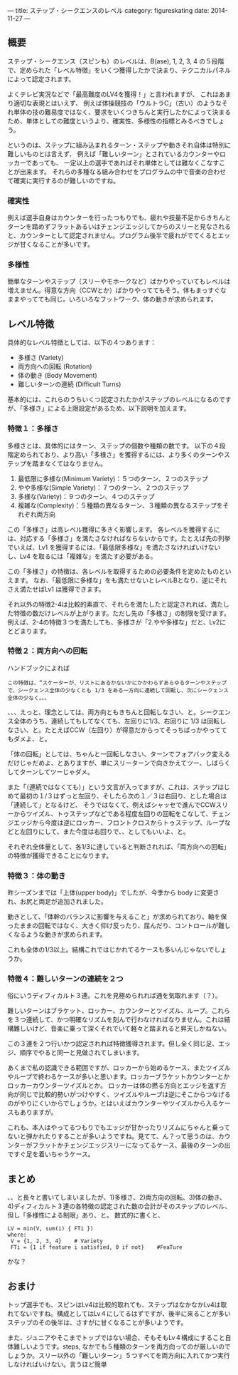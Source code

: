 ---
title: ステップ・シークエンスのレベル
category: figureskating
date: 2014-11-27
---
** 概要

ステップ・シークエンス（スピンも）のレベルは、B(ase), 1, 2, 3, 4 の５段階で、定められた「レベル特徴」をいくつ獲得したかで決まり、テクニカルパネルによって認定されます。

よくテレビ実況などで「最高難度のLV4を獲得！」と言われますが、
これはあまり適切な表現とはいえず、
例えば体操競技の「ウルトラC」（古い）のようなそれ単体の技の難易度ではなく、要求をいくつきちんと実行したかによって決まるため、単体としての難度というより、確実性、多様性の指標とみるべきでしょう。

というのは、ステップに組み込まれるターン・ステップや動きそれ自体は特別に難しいものとは言えず、
例えば「難しいターン」とされているカウンターやロッカーであっても、
一定以上の選手であればそれ単体としては難なくこなすことが出来ます。
それらの多種なる組み合わせをプログラムの中で音楽の合わせて確実に実行するのが難しいのですね。

*** 確実性

例えば選手自身はカウンターを行ったつもりでも、疲れや技量不足からきちんとターンを踏めずフラットあるいはチェンジエッジしてからのスリーと見なされると、カウンターとして認定されません。プログラム後半で疲れがでてくるとエッジが甘くなることが多いです。

*** 多様性

簡単なターンやステップ（スリーやモホークなど）ばかりやっていてもレベルは増えません。得意な方向（CCWとか）ばかりやっててもそう。体もまっすぐなままやってても同じ。いろいろなフットワーク、体の動きが求められます。

** レベル特徴

具体的なレベル特徴としては、以下の４つあります：

- 多様さ (Variety)
- 両方向への回転 (Rotation)
- 体の動き (Body Movement)
- 難しいターンの連続 (Difficult Turns)

基本的には、これらのうちいくつ認定されたかがステップのレベルになるのですが、「多様さ」による上限設定があるため、以下説明を加えます。

*** 特徴１：多様さ

多様さとは、具体的にはターン、ステップの個数や種類の数です。
以下の４段階定められており、より高い「多様さ」を獲得するには、より多くのターンやステップを踏まなくてはなりません。

1. 最低限に多様な(Minimum Variety)：５つのターン、２つのステップ
1. やや多様な(Simple Variety)：７つのターン、２つのステップ
1. 多様な(Variety)：９つのターン、４つのステップ
1. 複雑な(Complexity)：５種類の異なるターン、３種類の異なるステップをそれぞれ両方向

この「多様さ」は高レベル獲得に多きく影響します。
各レベルを獲得するには、対応する「多様さ」を満たさなければならないからです。たとえば先の列挙でいえば、Lv1 を獲得するには、「最低限多様な」を満たさなければいけないし、Lv4 を取るには「複雑な」を満たす必要がある。

この「多様さ」の特徴は、各レベルを取得するための必要条件を定めたものといえます。
なお、「最低限に多様な」をも満たせないとレベルBとなり、逆にそれさえ満たせばLv1 は獲得できます。

それ以外の特徴2-4は比較的素直で、それらを満たしたと認定されれば、満たした特徴の数だけレベルが上がります。ただし先の「多様さ」の制限を受けます。例えば、2-4の特徴３つを満たしても、多様さが「2.やや多様な」だと、Lv2にとどまります。

*** 特徴２：両方向への回転

ハンドブックによれば


#+BEGIN_EXAMPLE
この特徴は、“スケーターが、リストにあるかないかにかかわらずあらゆるターンやステップで、シークェンス全体の少なくとも 1/3 をある一方向に連続して回転し、次にシークェンス全体の少なく。。。
#+END_EXAMPLE

、、、えっと、理念としては、両方向ともきちんと回転しなさい、と。シークエンス全体のうち、連続してもしてなくても、左回りに1/3、右回りに 1/3 は回転しなさい、と。たとえばCCW（左回り）が得意だからってそっちばっかやっててもダメよ、と。

「体の回転」としては、ちゃんと一回転しなさい、ターンでフォアバック変えるだけじゃだめよ、とありますが、単にスリーターンで向きかえてツー、しばらくしてターンしてツーじゃダメ。

また「（連続ではなくても）」という文言が入ってますが、これは、ステップはじめて最初の１/３はずっと左回り、そしたら次の１／３は右回り、とした場合は「連続して」となるけど、
そうではなくて、例えばシャッセで進んでCCWスリーからツイズル、トゥステップなどである程度左回りの回転をこなして、チェンジエッジから今度は逆にロッカー、フロントクロスからトゥステップ、ループなどと左回りにして、また今度は右回りで、、としてもいいよ、と。

それぞれ全体量として、各1/3に達していると判断されれば、「両方向への回転」の特徴が獲得できることになります。

*** 特徴３：体の動き
昨シーズンまでは「上体(upper body)」でしたが、今季から body に変更され、お尻と両足が追加されました。

動きとして、「体幹のバランスに影響を与えること」が求められており、軸を保ったままの回転ではなく、大きく仰け反ったり、屈んだり、コントロールが難しくなるような動きが求められます。

これも全体の1/3以上。結構これではじかれてるケースも多いんじゃないでしょうか。

*** 特徴４：難しいターンの連続を２つ

俗にいうディフィカルト３連。これを見極められれば通を気取れます（？）。

難しいターンはブラケット、ロッカー、カウンターとツイズル、ループ。これらを３つ連続して、かつ明確なリズムを刻んで行わなければなりません。これは結構難しいけど、音楽に乗って深くそれでいて軽々と踏まれると昇天しかねない。

この３連を２つ行いかつ認定されれば特徴獲得されます。但し全く同じ足、エッジ、順序でやると同一と見做されてしまいます。

あくまで私の認識できる範囲ですが、ロッカーから始めるケース、またツイズルやループで終わるケースが多いと思います。ロッカーブラケットカウンターとかロッカーカウンターツイズルとか。
ロッカーは体の撚る方向とエッジを返す方向が同じで比較的勢いがつけやすく、ツイズルやループは逆にそこからつなげるのがやりにくいからでしょうか。とはいえばカウンターやツイズルから入るケースもありますが。

これも、本人はやってるつもりでもエッジが甘かったりリズムにちゃんと乗ってないと弾かれたりすることが多いようですね。見てて、ん？って思うのは、カウンターがフラットかチェンジエッジスリーになってるケース、最後のターンの出ですぐ足を着いちゃうケース。

** まとめ
、、と長々と書いてしまいましたが、1)多様さ、2)両方向の回転、3)体の動き、4)ディフィカルト３連の各特徴の認定された数の合計がそのステップのレベル、但し「多様性による制限」あり、と。
数式的に書くと、

#+BEGIN_SRC 
LV = min(V, sum(i) { FTi })
where:  
 V = {1, 2, 3, 4}    # Variety
 FTi = {1 if feature i satisfied, 0 if not}    #FeaTure
#+END_SRC

かな？


** おまけ
トップ選手でも、スピンはLv4は比較的取れても、ステップはなかなかLv4は取れてないですね。構成としてはLv４にしてるはずですが、後半に来ることが多いステップのその後半は、さすがに甘くなることが多いようです。

また、ジュニアやそこまでトップではない場合、そもそもLv４構成にすること自体難しいようです。steps, なかでも５種類のターンを両方向ってのが厳しいのでしょうか。スリー以外の「難しいターン」５つすべてを両方向に入れてかつ実行しなければいけない。言うほど簡単
